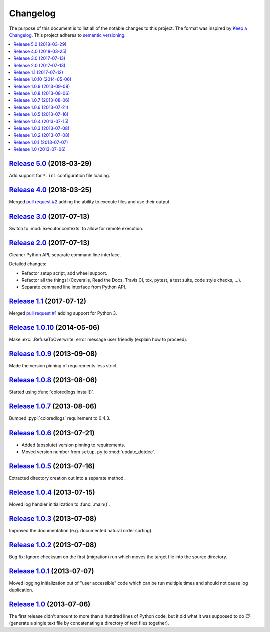 Changelog
=========

The purpose of this document is to list all of the notable changes to this
project. The format was inspired by `Keep a Changelog`_. This project adheres
to `semantic versioning`_.

.. contents::
   :local:

.. _Keep a Changelog: http://keepachangelog.com/
.. _semantic versioning: http://semver.org/

`Release 5.0`_ (2018-03-29)
---------------------------

Add support for ``*.ini`` configuration file loading.

.. _Release 5.0: https://github.com/xolox/python-update-dotdee/compare/4.0...5.0

`Release 4.0`_ (2018-03-25)
---------------------------

Merged `pull request #2`_ adding the ability to execute files and use their output.

.. _Release 4.0: https://github.com/xolox/python-update-dotdee/compare/3.0...4.0
.. _pull request #2: https://github.com/xolox/python-update-dotdee/pull/2

`Release 3.0`_ (2017-07-13)
---------------------------

Switch to :mod:`executor.contexts` to allow for remote execution.

.. _Release 3.0: https://github.com/xolox/python-update-dotdee/compare/2.0...3.0

`Release 2.0`_ (2017-07-13)
---------------------------

Cleaner Python API, separate command line interface.

Detailed changes:

- Refactor setup script, add wheel support.
- Refactor all the things! (Coveralls, Read the Docs, Travis CI, tox, pytest, a test suite, code style checks, ...).
- Separate command line interface from Python API.

.. _Release 2.0: https://github.com/xolox/python-update-dotdee/compare/1.1...2.0

`Release 1.1`_ (2017-07-12)
---------------------------

Merged `pull request #1`_ adding support for Python 3.

.. _Release 1.1: https://github.com/xolox/python-update-dotdee/compare/1.0.10...1.1
.. _pull request #1: https://github.com/xolox/python-update-dotdee/pull/1

`Release 1.0.10`_ (2014-05-06)
------------------------------

Make :exc:`.RefuseToOverwrite` error message user friendly (explain how to proceed).

.. _Release 1.0.10: https://github.com/xolox/python-update-dotdee/compare/1.0.9...1.0.10

`Release 1.0.9`_ (2013-09-08)
-----------------------------

Made the version pinning of requirements less strict.

.. _Release 1.0.9: https://github.com/xolox/python-update-dotdee/compare/1.0.8...1.0.9

`Release 1.0.8`_ (2013-08-06)
-----------------------------

Started using :func:`coloredlogs.install()`.

.. _Release 1.0.8: https://github.com/xolox/python-update-dotdee/compare/1.0.7...1.0.8

`Release 1.0.7`_ (2013-08-06)
-----------------------------

Bumped :pypi:`coloredlogs` requirement to 0.4.3.

.. _Release 1.0.7: https://github.com/xolox/python-update-dotdee/compare/1.0.6...1.0.7

`Release 1.0.6`_ (2013-07-21)
-----------------------------

- Added (absolute) version pinning to requirements.
- Moved version number from ``setup.py`` to :mod:`update_dotdee`.

.. _Release 1.0.6: https://github.com/xolox/python-update-dotdee/compare/1.0.5...1.0.6

`Release 1.0.5`_ (2013-07-16)
-----------------------------

Extracted directory creation out into a separate method.

.. _Release 1.0.5: https://github.com/xolox/python-update-dotdee/compare/1.0.4...1.0.5

`Release 1.0.4`_ (2013-07-15)
-----------------------------

Moved log handler initialization to :func:`.main()`.

.. _Release 1.0.4: https://github.com/xolox/python-update-dotdee/compare/1.0.3...1.0.4

`Release 1.0.3`_ (2013-07-08)
-----------------------------

Improved the documentation (e.g. documented natural order sorting).

.. _Release 1.0.3: https://github.com/xolox/python-update-dotdee/compare/1.0.2...1.0.3

`Release 1.0.2`_ (2013-07-08)
-----------------------------

Bug fix: Ignore checksum on the first (migration) run which moves the target
file into the source directory.

.. _Release 1.0.2: https://github.com/xolox/python-update-dotdee/compare/1.0.1...1.0.2

`Release 1.0.1`_ (2013-07-07)
-----------------------------

Moved logging initialization out of "user accessible" code which can be run
multiple times and should not cause log duplication.

.. _Release 1.0.1: https://github.com/xolox/python-update-dotdee/compare/1.0...1.0.1

`Release 1.0`_ (2013-07-06)
---------------------------

The first release didn't amount to more than a hundred lines of Python code,
but it did what it was supposed to do 😇 (generate a single text file by
concatenating a directory of text files together).

.. _Release 1.0: https://github.com/xolox/python-update-dotdee/tree/1.0
